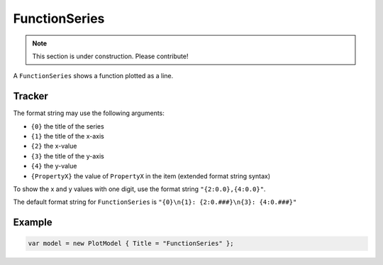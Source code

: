 ==============
FunctionSeries
==============

.. note:: This section is under construction. Please contribute!

A ``FunctionSeries`` shows a function plotted as a line.

.. image:: FunctionSeries.png


Tracker
-------

The format string may use the following arguments:

- ``{0}`` the title of the series
- ``{1}`` the title of the x-axis
- ``{2}`` the x-value
- ``{3}`` the title of the y-axis
- ``{4}`` the y-value
- ``{PropertyX}`` the value of ``PropertyX`` in the item (extended format string syntax)

To show the x and y values with one digit, use the format string ``"{2:0.0},{4:0.0}"``.

The default format string for ``FunctionSeries`` is ``"{0}\n{1}: {2:0.###}\n{3}: {4:0.###}"``


Example
-------

.. sourcecode:: csharp

    var model = new PlotModel { Title = "FunctionSeries" };
